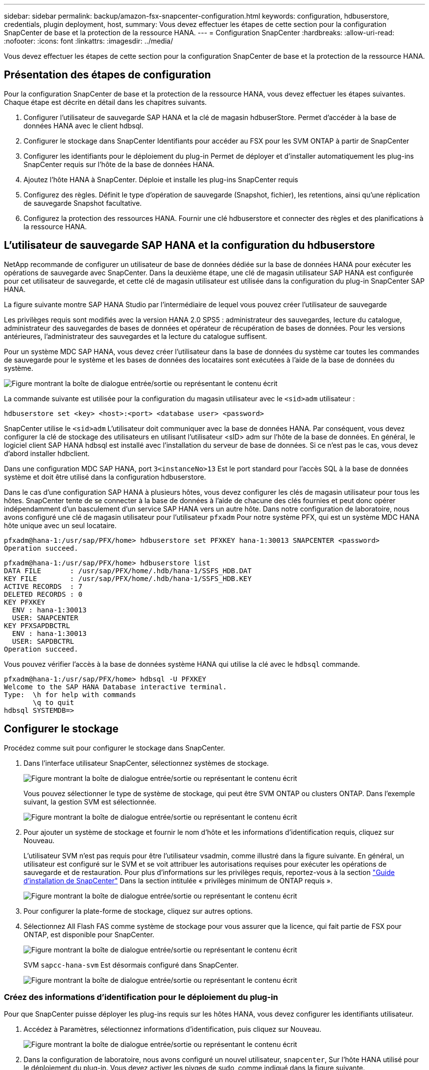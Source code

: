---
sidebar: sidebar 
permalink: backup/amazon-fsx-snapcenter-configuration.html 
keywords: configuration, hdbuserstore, credentials, plugin deployment, host, 
summary: Vous devez effectuer les étapes de cette section pour la configuration SnapCenter de base et la protection de la ressource HANA. 
---
= Configuration SnapCenter
:hardbreaks:
:allow-uri-read: 
:nofooter: 
:icons: font
:linkattrs: 
:imagesdir: ../media/


[role="lead"]
Vous devez effectuer les étapes de cette section pour la configuration SnapCenter de base et la protection de la ressource HANA.



== Présentation des étapes de configuration

Pour la configuration SnapCenter de base et la protection de la ressource HANA, vous devez effectuer les étapes suivantes. Chaque étape est décrite en détail dans les chapitres suivants.

. Configurer l'utilisateur de sauvegarde SAP HANA et la clé de magasin hdbuserStore. Permet d'accéder à la base de données HANA avec le client hdbsql.
. Configurer le stockage dans SnapCenter Identifiants pour accéder au FSX pour les SVM ONTAP à partir de SnapCenter
. Configurer les identifiants pour le déploiement du plug-in Permet de déployer et d'installer automatiquement les plug-ins SnapCenter requis sur l'hôte de la base de données HANA.
. Ajoutez l'hôte HANA à SnapCenter. Déploie et installe les plug-ins SnapCenter requis
. Configurez des règles. Définit le type d'opération de sauvegarde (Snapshot, fichier), les retentions, ainsi qu'une réplication de sauvegarde Snapshot facultative.
. Configurez la protection des ressources HANA. Fournir une clé hdbuserstore et connecter des règles et des planifications à la ressource HANA.




== L'utilisateur de sauvegarde SAP HANA et la configuration du hdbuserstore

NetApp recommande de configurer un utilisateur de base de données dédiée sur la base de données HANA pour exécuter les opérations de sauvegarde avec SnapCenter. Dans la deuxième étape, une clé de magasin utilisateur SAP HANA est configurée pour cet utilisateur de sauvegarde, et cette clé de magasin utilisateur est utilisée dans la configuration du plug-in SnapCenter SAP HANA.

La figure suivante montre SAP HANA Studio par l'intermédiaire de lequel vous pouvez créer l'utilisateur de sauvegarde

Les privilèges requis sont modifiés avec la version HANA 2.0 SPS5 : administrateur des sauvegardes, lecture du catalogue, administrateur des sauvegardes de bases de données et opérateur de récupération de bases de données. Pour les versions antérieures, l'administrateur des sauvegardes et la lecture du catalogue suffisent.

Pour un système MDC SAP HANA, vous devez créer l'utilisateur dans la base de données du système car toutes les commandes de sauvegarde pour le système et les bases de données des locataires sont exécutées à l'aide de la base de données du système.

image:amazon-fsx-image9.png["Figure montrant la boîte de dialogue entrée/sortie ou représentant le contenu écrit"]

La commande suivante est utilisée pour la configuration du magasin utilisateur avec le `<sid>adm` utilisateur :

....
hdbuserstore set <key> <host>:<port> <database user> <password>
....
SnapCenter utilise le `<sid>adm` L'utilisateur doit communiquer avec la base de données HANA. Par conséquent, vous devez configurer la clé de stockage des utilisateurs en utilisant l'utilisateur <sID> adm sur l'hôte de la base de données. En général, le logiciel client SAP HANA hdbsql est installé avec l’installation du serveur de base de données. Si ce n'est pas le cas, vous devez d'abord installer hdbclient.

Dans une configuration MDC SAP HANA, port `3<instanceNo>13` Est le port standard pour l'accès SQL à la base de données système et doit être utilisé dans la configuration hdbuserstore.

Dans le cas d'une configuration SAP HANA à plusieurs hôtes, vous devez configurer les clés de magasin utilisateur pour tous les hôtes. SnapCenter tente de se connecter à la base de données à l'aide de chacune des clés fournies et peut donc opérer indépendamment d'un basculement d'un service SAP HANA vers un autre hôte. Dans notre configuration de laboratoire, nous avons configuré une clé de magasin utilisateur pour l'utilisateur `pfxadm` Pour notre système PFX, qui est un système MDC HANA hôte unique avec un seul locataire.

....
pfxadm@hana-1:/usr/sap/PFX/home> hdbuserstore set PFXKEY hana-1:30013 SNAPCENTER <password>
Operation succeed.
....
....
pfxadm@hana-1:/usr/sap/PFX/home> hdbuserstore list
DATA FILE       : /usr/sap/PFX/home/.hdb/hana-1/SSFS_HDB.DAT
KEY FILE        : /usr/sap/PFX/home/.hdb/hana-1/SSFS_HDB.KEY
ACTIVE RECORDS  : 7
DELETED RECORDS : 0
KEY PFXKEY
  ENV : hana-1:30013
  USER: SNAPCENTER
KEY PFXSAPDBCTRL
  ENV : hana-1:30013
  USER: SAPDBCTRL
Operation succeed.
....
Vous pouvez vérifier l'accès à la base de données système HANA qui utilise la clé avec le `hdbsql` commande.

....
pfxadm@hana-1:/usr/sap/PFX/home> hdbsql -U PFXKEY
Welcome to the SAP HANA Database interactive terminal.
Type:  \h for help with commands
       \q to quit
hdbsql SYSTEMDB=>
....


== Configurer le stockage

Procédez comme suit pour configurer le stockage dans SnapCenter.

. Dans l'interface utilisateur SnapCenter, sélectionnez systèmes de stockage.
+
image:amazon-fsx-image10.png["Figure montrant la boîte de dialogue entrée/sortie ou représentant le contenu écrit"]

+
Vous pouvez sélectionner le type de système de stockage, qui peut être SVM ONTAP ou clusters ONTAP. Dans l'exemple suivant, la gestion SVM est sélectionnée.

+
image:amazon-fsx-image11.png["Figure montrant la boîte de dialogue entrée/sortie ou représentant le contenu écrit"]

. Pour ajouter un système de stockage et fournir le nom d'hôte et les informations d'identification requis, cliquez sur Nouveau.
+
L'utilisateur SVM n'est pas requis pour être l'utilisateur vsadmin, comme illustré dans la figure suivante. En général, un utilisateur est configuré sur le SVM et se voit attribuer les autorisations requises pour exécuter les opérations de sauvegarde et de restauration. Pour plus d'informations sur les privilèges requis, reportez-vous à la section http://docs.netapp.com/ocsc-43/index.jsp?topic=%2Fcom.netapp.doc.ocsc-isg%2Fhome.html["Guide d'installation de SnapCenter"^] Dans la section intitulée « privilèges minimum de ONTAP requis ».

+
image:amazon-fsx-image12.png["Figure montrant la boîte de dialogue entrée/sortie ou représentant le contenu écrit"]

. Pour configurer la plate-forme de stockage, cliquez sur autres options.
. Sélectionnez All Flash FAS comme système de stockage pour vous assurer que la licence, qui fait partie de FSX pour ONTAP, est disponible pour SnapCenter.
+
image:amazon-fsx-image13.png["Figure montrant la boîte de dialogue entrée/sortie ou représentant le contenu écrit"]

+
SVM `sapcc-hana-svm` Est désormais configuré dans SnapCenter.

+
image:amazon-fsx-image14.png["Figure montrant la boîte de dialogue entrée/sortie ou représentant le contenu écrit"]





=== Créez des informations d'identification pour le déploiement du plug-in

Pour que SnapCenter puisse déployer les plug-ins requis sur les hôtes HANA, vous devez configurer les identifiants utilisateur.

. Accédez à Paramètres, sélectionnez informations d'identification, puis cliquez sur Nouveau.
+
image:amazon-fsx-image15.png["Figure montrant la boîte de dialogue entrée/sortie ou représentant le contenu écrit"]

. Dans la configuration de laboratoire, nous avons configuré un nouvel utilisateur,  `snapcenter`, Sur l'hôte HANA utilisé pour le déploiement du plug-in. Vous devez activer les pivges de sudo, comme indiqué dans la figure suivante.
+
image:amazon-fsx-image16.png["Figure montrant la boîte de dialogue entrée/sortie ou représentant le contenu écrit"]



....
hana-1:/etc/sudoers.d # cat /etc/sudoers.d/90-cloud-init-users
# Created by cloud-init v. 20.2-8.48.1 on Mon, 14 Feb 2022 10:36:40 +0000
# User rules for ec2-user
ec2-user ALL=(ALL) NOPASSWD:ALL
# User rules for snapcenter user
snapcenter ALL=(ALL) NOPASSWD:ALL
hana-1:/etc/sudoers.d #
....


== Ajoutez un hôte SAP HANA

Lors de l'ajout d'un hôte SAP HANA, SnapCenter déploie les plug-ins requis sur l'hôte de base de données et exécute les opérations de détection automatique.

Le plug-in SAP HANA requiert Java 64 bits version 1.8. Java doit être installé sur l'hôte avant d'ajouter l'hôte à SnapCenter.

....
hana-1:/etc/ssh # java -version
openjdk version "1.8.0_312"
OpenJDK Runtime Environment (IcedTea 3.21.0) (build 1.8.0_312-b07 suse-3.61.3-x86_64)
OpenJDK 64-Bit Server VM (build 25.312-b07, mixed mode)
hana-1:/etc/ssh #
....
OpenJDK ou Oracle Java est pris en charge avec SnapCenter.

Pour ajouter l'hôte SAP HANA, procédez comme suit :

. Dans l'onglet hôte, cliquez sur Ajouter.
+
image:amazon-fsx-image17.png["Figure montrant la boîte de dialogue entrée/sortie ou représentant le contenu écrit"]

. Fournissez des informations sur l'hôte et sélectionnez le plug-in SAP HANA à installer. Cliquez sur soumettre.
+
image:amazon-fsx-image18.png["Figure montrant la boîte de dialogue entrée/sortie ou représentant le contenu écrit"]

. Confirmez l'empreinte digitale.
+
image:amazon-fsx-image19.png["Figure montrant la boîte de dialogue entrée/sortie ou représentant le contenu écrit"]

+
L'installation de HANA et du plug-in Linux démarre automatiquement. Une fois l'installation terminée, la colonne d'état de l'hôte indique configurer le plug-in VMware. SnapCenter détecte si le plug-in SAP HANA est installé dans un environnement virtualisé. Il peut s'agir d'un environnement VMware ou d'un environnement proposé par un fournisseur de cloud public. Dans ce cas, SnapCenter affiche un avertissement pour configurer l'hyperviseur.

+
Vous pouvez supprimer le message d'avertissement en procédant comme suit.

+
image:amazon-fsx-image20.png["Figure montrant la boîte de dialogue entrée/sortie ou représentant le contenu écrit"]

+
.. Dans l'onglet Paramètres, sélectionnez Paramètres globaux.
.. Pour les paramètres de l'hyperviseur, sélectionnez les machines virtuelles disposent de disques iSCSI à connexion directe ou de NFS pour tous les hôtes et mettez à jour les paramètres.
+
image:amazon-fsx-image21.png["Figure montrant la boîte de dialogue entrée/sortie ou représentant le contenu écrit"]

+
L'écran affiche désormais le plug-in Linux et le plug-in HANA lorsque l'état est en cours d'exécution.

+
image:amazon-fsx-image22.png["Figure montrant la boîte de dialogue entrée/sortie ou représentant le contenu écrit"]







== Configurez des règles

Les règles sont généralement configurées indépendamment des ressources et peuvent être utilisées par plusieurs bases de données SAP HANA.

Une configuration minimale typique comprend les règles suivantes :

* Règle pour les sauvegardes horaires sans réplication : `LocalSnap`.
* Règles pour une vérification hebdomadaire de l'intégrité des blocs à l'aide d'une sauvegarde basée sur des fichiers : `BlockIntegrityCheck`.


Les sections suivantes décrivent la configuration de ces règles.



=== Règle pour les sauvegardes Snapshot

Procédez comme suit pour configurer les règles de sauvegarde Snapshot.

. Accédez à Paramètres > stratégies et cliquez sur Nouveau.
+
image:amazon-fsx-image23.png["Figure montrant la boîte de dialogue entrée/sortie ou représentant le contenu écrit"]

. Entrez le nom et la description de la stratégie. Cliquez sur Suivant.
+
image:amazon-fsx-image24.png["Figure montrant la boîte de dialogue entrée/sortie ou représentant le contenu écrit"]

. Sélectionnez le type de sauvegarde comme basé sur Snapshot et sélectionnez horaire pour la fréquence d'horaire.
+
La planification elle-même est configurée ultérieurement avec la configuration de protection des ressources HANA.

+
image:amazon-fsx-image25.png["Figure montrant la boîte de dialogue entrée/sortie ou représentant le contenu écrit"]

. Configurez les paramètres de conservation pour les sauvegardes à la demande.
+
image:amazon-fsx-image26.png["Figure montrant la boîte de dialogue entrée/sortie ou représentant le contenu écrit"]

. Configurez les options de réplication. Dans ce cas, aucune mise à jour de SnapVault ou de SnapMirror n'est sélectionnée.
+
image:amazon-fsx-image27.png["Figure montrant la boîte de dialogue entrée/sortie ou représentant le contenu écrit"]

+
image:amazon-fsx-image28.png["Figure montrant la boîte de dialogue entrée/sortie ou représentant le contenu écrit"]



La nouvelle règle est maintenant configurée.

image:amazon-fsx-image29.png["Figure montrant la boîte de dialogue entrée/sortie ou représentant le contenu écrit"]



=== Règle de vérification de l'intégrité des blocs

Procédez comme suit pour configurer la stratégie de vérification de l'intégrité des blocs.

. Accédez à Paramètres > stratégies et cliquez sur Nouveau.
. Entrez le nom et la description de la stratégie. Cliquez sur Suivant.
+
image:amazon-fsx-image30.png["Figure montrant la boîte de dialogue entrée/sortie ou représentant le contenu écrit"]

. Définissez le type de sauvegarde sur fichier et fréquence de planification sur hebdomadaire. La planification elle-même est configurée ultérieurement avec la configuration de protection des ressources HANA.
+
image:amazon-fsx-image31.png["Figure montrant la boîte de dialogue entrée/sortie ou représentant le contenu écrit"]

. Configurez les paramètres de conservation pour les sauvegardes à la demande.
+
image:amazon-fsx-image32.png["Figure montrant la boîte de dialogue entrée/sortie ou représentant le contenu écrit"]

. Sur la page Récapitulatif, cliquez sur Terminer.
+
image:amazon-fsx-image33.png["Figure montrant la boîte de dialogue entrée/sortie ou représentant le contenu écrit"]

+
image:amazon-fsx-image34.png["Figure montrant la boîte de dialogue entrée/sortie ou représentant le contenu écrit"]





== Configuration et protection d'une ressource HANA

Une fois l'installation du plug-in terminée, le processus de détection automatique de la ressource HANA démarre automatiquement. Dans l'écran Ressources, une nouvelle ressource est créée, marquée comme étant verrouillée par l'icône de cadenas rouge. Pour configurer et protéger la nouvelle ressource HANA, effectuez la procédure suivante :

. Sélectionnez et cliquez sur la ressource pour poursuivre la configuration.
+
Vous pouvez également déclencher manuellement le processus de détection automatique dans l'écran Ressources en cliquant sur Actualiser les ressources.

+
image:amazon-fsx-image35.png["Figure montrant la boîte de dialogue entrée/sortie ou représentant le contenu écrit"]

. Fournissez la clé de magasin d'utilisateurs pour la base de données HANA.
+
image:amazon-fsx-image36.png["Figure montrant la boîte de dialogue entrée/sortie ou représentant le contenu écrit"]

+
La détection automatique du second niveau commence par la découverte des informations relatives aux données des locataires et à l'encombrement du stockage.

+
image:amazon-fsx-image37.png["Figure montrant la boîte de dialogue entrée/sortie ou représentant le contenu écrit"]

. Dans l'onglet Ressources, double-cliquez sur la ressource pour configurer la protection des ressources.
+
image:amazon-fsx-image38.png["Figure montrant la boîte de dialogue entrée/sortie ou représentant le contenu écrit"]

. Configurez un format de nom personnalisé pour la copie Snapshot.
+
NetApp recommande d'utiliser un nom de copie Snapshot personnalisé pour identifier facilement les sauvegardes qui ont été créées avec quel type de règle et de planification. L'ajout du type de planification dans le nom de la copie Snapshot permet de distinguer les sauvegardes planifiées et à la demande. Le `schedule name` la chaîne pour les sauvegardes à la demande est vide, tandis que les sauvegardes planifiées incluent la chaîne `Hourly`, `Daily`, `or Weekly`.

+
image:amazon-fsx-image39.png["Figure montrant la boîte de dialogue entrée/sortie ou représentant le contenu écrit"]

. Aucun paramètre spécifique ne doit être défini sur la page Paramètres de l'application. Cliquez sur Suivant.
+
image:amazon-fsx-image40.png["Figure montrant la boîte de dialogue entrée/sortie ou représentant le contenu écrit"]

. Sélectionnez les stratégies à ajouter à la ressource.
+
image:amazon-fsx-image41.png["Figure montrant la boîte de dialogue entrée/sortie ou représentant le contenu écrit"]

. Définissez le planning de la règle de contrôle d'intégrité des blocs.
+
Dans cet exemple, il est défini pour une fois par semaine.

+
image:amazon-fsx-image42.png["Figure montrant la boîte de dialogue entrée/sortie ou représentant le contenu écrit"]

. Définissez la planification de la règle Snapshot locale.
+
Dans cet exemple, il est défini toutes les 6 heures.

+
image:amazon-fsx-image43.png["Figure montrant la boîte de dialogue entrée/sortie ou représentant le contenu écrit"]

+
image:amazon-fsx-image44.png["Figure montrant la boîte de dialogue entrée/sortie ou représentant le contenu écrit"]

. Fournir des informations sur la notification par e-mail.
+
image:amazon-fsx-image45.png["Figure montrant la boîte de dialogue entrée/sortie ou représentant le contenu écrit"]

+
image:amazon-fsx-image46.png["Figure montrant la boîte de dialogue entrée/sortie ou représentant le contenu écrit"]



La configuration des ressources HANA est maintenant terminée et vous pouvez exécuter les sauvegardes.

image:amazon-fsx-image47.png["Figure montrant la boîte de dialogue entrée/sortie ou représentant le contenu écrit"]
